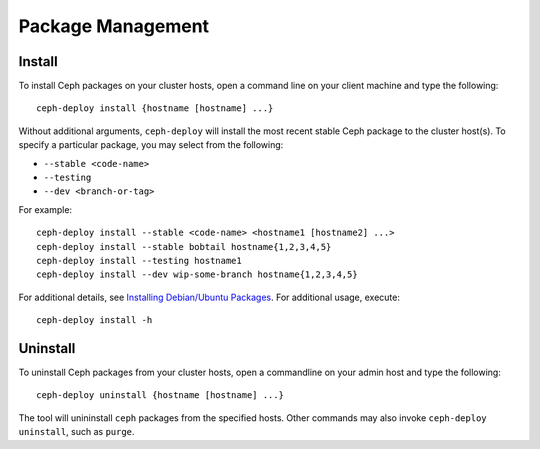 ====================
 Package Management
====================

Install
=======

To install Ceph packages on your cluster hosts, open a command line on your
client machine and type the following::

	ceph-deploy install {hostname [hostname] ...}

Without additional arguments, ``ceph-deploy`` will install the most recent
stable Ceph package to the cluster host(s). To specify a particular package, 
you may select from the following:

- ``--stable <code-name>`` 
- ``--testing`` 
- ``--dev <branch-or-tag>`` 

For example:: 

	ceph-deploy install --stable <code-name> <hostname1 [hostname2] ...>
	ceph-deploy install --stable bobtail hostname{1,2,3,4,5}
	ceph-deploy install --testing hostname1
	ceph-deploy install --dev wip-some-branch hostname{1,2,3,4,5}
	
For additional details, see `Installing Debian/Ubuntu Packages`_.
For additional usage, execute:: 

	ceph-deploy install -h


Uninstall
=========

To uninstall Ceph packages from your cluster hosts, open a commandline on 
your admin host and type the following:: 

	ceph-deploy uninstall {hostname [hostname] ...}

The tool will unininstall ``ceph`` packages from the specified hosts. Other
commands may also invoke ``ceph-deploy uninstall``, such as ``purge``.

.. _Installing Debian/Ubuntu Packages:  ../../../install/debian


